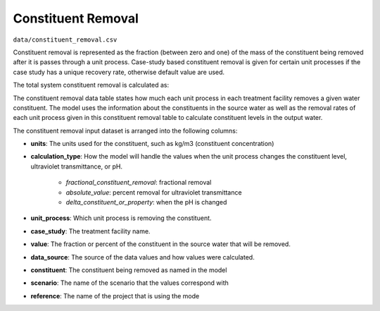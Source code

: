 Constituent Removal
=============================

``data/constituent_removal.csv``

Constituent removal is represented as the fraction (between zero and one) of the mass of the constituent
being removed after it is passes through a unit process. Case-study based constituent removal is given
for certain unit processes if the case study has a unique recovery rate, otherwise default value are used.

The total system constituent removal is calculated as:


The constituent removal data table states how much each unit process in each treatment facility removes
a given water constituent.  The model uses the information about the constituents in the source water
as well as the removal rates of each unit process given in this constituent removal table to calculate
constituent levels in the output water.

The constituent removal input dataset is arranged into the following columns:

* **units**: The units used for the constituent, such as kg/m3 (constituent concentration)

* **calculation_type**: How the model will handle the values when the unit process changes the
  constituent level, ultraviolet transmittance, or pH.

    * *fractional_constituent_removal*: fractional removal
    * *absolute_value*: percent removal for ultraviolet transmittance
    * *delta_constituent_or_property*: when the pH is changed

* **unit_process**: Which unit process is removing the constituent.

* **case_study**: The treatment facility name.

* **value**: The fraction or percent of the constituent in the source water that will be removed.

* **data_source**: The source of the data values and how values were calculated.

* **constituent**: The constituent being removed as named in the model

* **scenario**: The name of the scenario that the values correspond with

* **reference**: The name of the project that is using the mode


..  raw:: pdf

    PageBreak